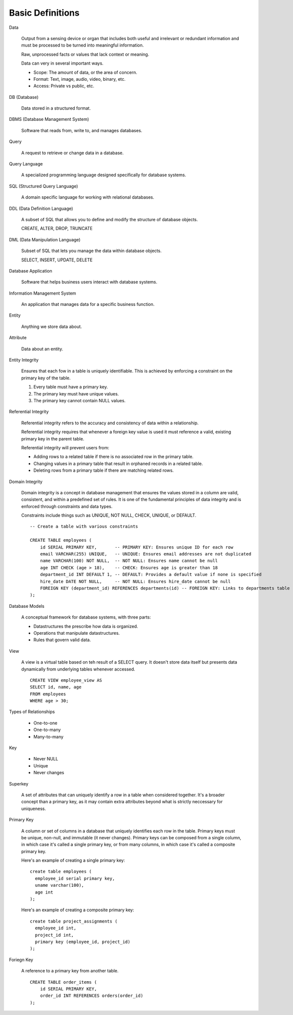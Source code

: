 Basic Definitions
-----------------
Data

  Output from a sensing device or organ that includes both useful and
  irrelevant or redundant information and must be processed to be turned
  into meaningful information.

  Raw, unprocessed facts or values that lack context or meaning.

  Data can very in several important ways.

  * Scope: The amount of data, or the area of concern.
  * Format: Text, image, audio, video, binary, etc.
  * Access: Private vs public, etc.

DB (Database)

  Data stored in a structured format.

DBMS (Database Management System)

  Software that reads from, write to, and manages databases.

Query

  A request to retrieve or change data in a database.

Query Language

  A specialized programming language designed specifically for database systems.

SQL (Structured Query Language)

  A domain specific language for working with relational databases.

DDL (Data Definition Language)

  A subset of SQL that allows you to define and modify the structure
  of database objects.

  CREATE, ALTER, DROP, TRUNCATE

DML (Data Manipulation Language)

  Subset of SQL that lets you manage the data within database objects.

  SELECT, INSERT, UPDATE, DELETE

Database Application

  Software that helps business users interact with database systems.

Information Management System

  An application that manages data for a specific business function.

Entity

  Anything we store data about.

Attribute

  Data about an entity.

Entity Integrity

  Ensures that each fow in a table is uniquely identifiable.
  This is achieved by enforcing a constraint on the primary key of the table.

  1. Every table must have a primary key.
  2. The primary key must have unique values.
  3. The primary key cannot contain NULL values.

Referential Integrity

  Referential integrity refers to the accuracy and consistency of 
  data within a relationship.

  Referential integrity requires that whenever a foreign key value
  is used it must reference a valid, existing primary key in the
  parent table.

  Referential integrity will prevent users from:

  * Adding rows to a related table if there is no associated row in the primary
    table.

  * Changing values in a primary table that result in orphaned records in a
    related table.

  * Deleting rows from a primary table if there are matching related rows.

Domain Integrity

  Domain integrity is a concept in database management that ensures the values
  stored in a column are valid, consistent, and within a predefined set of rules.
  It is one of the fundamental principles of data integrity and is enforced
  through constraints and data types.

  Constraints include things such as UNIQUE, NOT NULL, CHECK, UNIQUE, or DEFAULT.

  ::

    -- Create a table with various constraints

    CREATE TABLE employees (
        id SERIAL PRIMARY KEY,       -- PRIMARY KEY: Ensures unique ID for each row
        email VARCHAR(255) UNIQUE,   -- UNIQUE: Ensures email addresses are not duplicated
        name VARCHAR(100) NOT NULL,  -- NOT NULL: Ensures name cannot be null
        age INT CHECK (age > 18),    -- CHECK: Ensures age is greater than 18
        department_id INT DEFAULT 1, -- DEFAULT: Provides a default value if none is specified
        hire_date DATE NOT NULL,     -- NOT NULL: Ensures hire_date cannot be null
        FOREIGN KEY (department_id) REFERENCES departments(id) -- FOREIGN KEY: Links to departments table
    );

Database Models

  A conceptual framework for database systems, with three parts:

  * Datastructures the prescribe how data is organized.
  * Operations that manipulate datastructures.
  * Rules that govern valid data.

View

  A view is a virtual table based on teh result of
  a SELECT query. It doesn't store data itself but
  presents data dynamically from underlying tables
  whenever accessed.

  ::

    CREATE VIEW employee_view AS
    SELECT id, name, age
    FROM employees
    WHERE age > 30;

Types of Relationships

  * One-to-one
  * One-to-many
  * Many-to-many

Key

  * Never NULL
  * Unique
  * Never changes

Superkey

  A set of attributes that can uniquely identify a row in a table
  when considered together.
  It's a broader concept than a primary key, as it may contain extra
  attributes beyond what is strictly neccessary for uniqueness.

Primary Key

  A column or set of columns in a database that uniquely identifies each row in the table.
  Primary keys must be unique, non-null, and immutable (it never changes).
  Primary keys can be composed from a single column, in which case it's called a single
  primary key, or from many columns, in which case it's called a composite primary key.

  Here's an example of creating a single primary key::

    create table employees (
      employee_id serial primary key,
      uname varchar(100),
      age int
    );

  Here's an example of creating a composite primary key::

    create table project_assignments (
      employee_id int,
      project_id int,
      primary key (employee_id, project_id)
    );

Foriegn Key

  A reference to a primary key from another table.

  ::

    CREATE TABLE order_items (
        id SERIAL PRIMARY KEY,
        order_id INT REFERENCES orders(order_id)
    );

